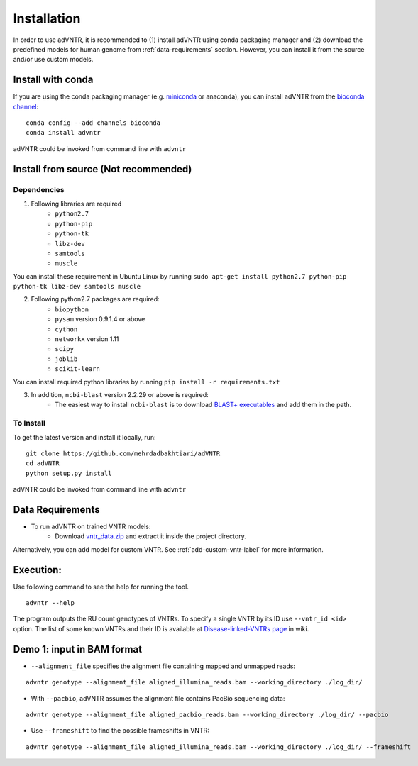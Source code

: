 Installation
============
In order to use adVNTR, it is recommended to (1) install adVNTR using conda packaging manager and (2) download the
predefined models for human genome from :ref:`data-requirements` section. However, you can install it from the source
and/or use custom models.

Install with conda
------------------
If you are using the conda packaging manager (e.g. `miniconda <https://conda.io/miniconda.html>`_ or anaconda),
you can install adVNTR from the `bioconda  channel <https://bioconda.github.io/>`_:

::

    conda config --add channels bioconda
    conda install advntr

adVNTR could be invoked from command line with ``advntr``


Install from source (Not recommended)
-------------------------------------

Dependencies
^^^^^^^^^^^^
1. Following libraries are required
    -   ``python2.7``
    -   ``python-pip``
    -   ``python-tk``
    -   ``libz-dev``
    -   ``samtools``
    -   ``muscle``

You can install these requirement in Ubuntu Linux by running ``sudo apt-get install python2.7 python-pip python-tk libz-dev samtools muscle``

2. Following python2.7 packages are required:
    -   ``biopython``
    -   ``pysam`` version 0.9.1.4 or above
    -   ``cython``
    -   ``networkx`` version 1.11
    -   ``scipy``
    -   ``joblib``
    -   ``scikit-learn``

You can install required python libraries by running ``pip install -r requirements.txt``

3. In addition, ``ncbi-blast`` version 2.2.29 or above is required:
    - The easiest way to install ``ncbi-blast`` is to download `BLAST+ executables <ftp://ftp.ncbi.nlm.nih.gov/blast/executables/blast+/LATEST/>`_ and add them in the path.

To Install
^^^^^^^^^^
To get the latest version and install it locally, run:

::

    git clone https://github.com/mehrdadbakhtiari/adVNTR
    cd adVNTR
    python setup.py install

adVNTR could be invoked from command line with ``advntr``


.. _data-requirements:

Data Requirements
-----------------
* To run adVNTR on trained VNTR models:
    - Download `vntr_data.zip <https://cseweb.ucsd.edu/~mbakhtia/adVNTR/vntr_data.zip>`_ and extract it inside the project directory.
Alternatively, you can add model for custom VNTR. See :ref:`add-custom-vntr-label` for more information.

Execution:
----------
Use following command to see the help for running the tool.

::

    advntr --help

The program outputs the RU count genotypes of VNTRs. To specify a single VNTR by its ID use ``--vntr_id <id>`` option.
The list of some known VNTRs and their ID is available at `Disease-linked-VNTRs page <https://github.com/mehrdadbakhtiari/adVNTR/wiki/Disease-linked-VNTRs>`_ in wiki.

Demo 1: input in BAM format
---------------------------
* ``--alignment_file`` specifies the alignment file containing mapped and unmapped reads:

::

    advntr genotype --alignment_file aligned_illumina_reads.bam --working_directory ./log_dir/

* With ``--pacbio``, adVNTR assumes the alignment file contains PacBio sequencing data:

::

    advntr genotype --alignment_file aligned_pacbio_reads.bam --working_directory ./log_dir/ --pacbio

* Use ``--frameshift`` to find the possible frameshifts in VNTR:

::

    advntr genotype --alignment_file aligned_illumina_reads.bam --working_directory ./log_dir/ --frameshift

